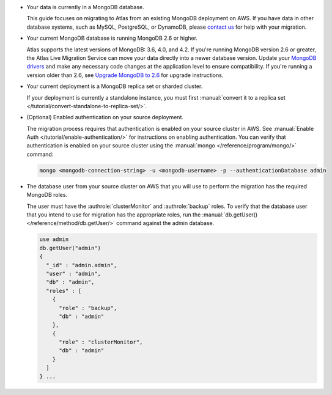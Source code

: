 * Your data is currently in a MongoDB database.

  This guide focuses on migrating to Atlas from an existing MongoDB deployment
  on AWS. If you have data in other database systems, such as MySQL, PostgreSQL, or
  DynamoDB, please `contact us <https://mongodb.com/contact>`_
  for help with your migration.

* Your current MongoDB database is running MongoDB 2.6 or higher.

  Atlas supports the latest versions of MongoDB: 3.6, 4.0, and 4.2.
  If you're running MongoDB version 2.6 or greater, the Atlas Live Migration
  Service can move your data directly into a newer database version.
  Update your `MongoDB drivers <https://docs.mongodb.com/drivers/>`_
  and make any necessary code changes at the application level to ensure
  compatibility. If you're running a version older than 2.6, see 
  `Upgrade MongoDB to 2.6 <https://docs.mongodb.com/v2.6/release-notes/2.6-upgrade/index.html>`_
  for upgrade instructions.

* Your current deployment is a MongoDB replica set or sharded cluster.

  If your deployment is currently a standalone instance, you must first
  :manual:`convert it to a replica set </tutorial/convert-standalone-to-replica-set/>`.
  
* (Optional) Enabled authentication on your source deployment.

  The migration process requires that authentication is enabled on your
  source cluster in AWS. See :manual:`Enable Auth </tutorial/enable-authentication/>`
  for instructions on enabling authentication.
  You can verify that authentication is enabled on your source cluster
  using the :manual:`mongo </reference/program/mongo/>` command:

  .. code-block:: sh

     mongo <mongodb-connection-string> -u <mongodb-username> -p --authenticationDatabase admin

* The database user from your source cluster on AWS that you will use to perform the migration has the required MongoDB roles.
   
  The user must have the :authrole:`clusterMonitor` and :authrole:`backup` roles. To verify
  that the database user that you intend to use for migration has the appropriate
  roles, run the :manual:`db.getUser() </reference/method/db.getUser/>` command against the admin database.

  .. code-block:: javascript

     use admin
     db.getUser("admin")
     {
       "_id" : "admin.admin",
       "user" : "admin",
       "db" : "admin",
       "roles" : [
         {
           "role" : "backup",
           "db" : "admin"
         },
         {
           "role" : "clusterMonitor",
           "db" : "admin"
         }
       ]
     } ...
